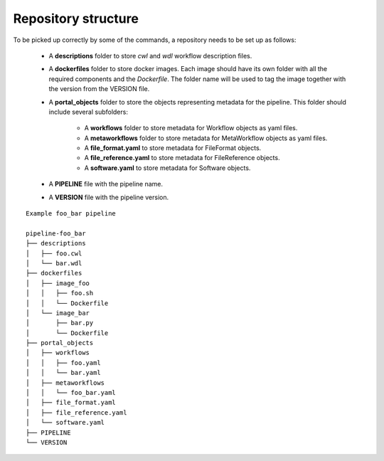 .. _repo:

====================
Repository structure
====================

To be picked up correctly by some of the commands, a repository needs to be set up as follows:

  - A **descriptions** folder to store *cwl* and *wdl* workflow description files.
  - A **dockerfiles** folder to store docker images.
    Each image should have its own folder with all the required components and the *Dockerfile*.
    The folder name will be used to tag the image together with the version from the VERSION file.
  - A **portal_objects** folder to store the objects representing metadata for the pipeline.
    This folder should include several subfolders:
      - A **workflows** folder to store metadata for Workflow objects as yaml files.
      - A **metaworkflows** folder to store metadata for MetaWorkflow objects as yaml files.
      - A **file_format.yaml** to store metadata for FileFormat objects.
      - A **file_reference.yaml** to store metadata for FileReference objects.
      - A **software.yaml** to store metadata for Software objects.
  - A **PIPELINE** file with the pipeline name.
  - A **VERSION** file with the pipeline version.

::

    Example foo_bar pipeline

    pipeline-foo_bar
    ├── descriptions
    │   ├── foo.cwl
    │   └── bar.wdl
    ├── dockerfiles
    │   ├── image_foo
    │   │   ├── foo.sh
    │   │   └── Dockerfile
    │   └── image_bar
    │       ├── bar.py
    │       └── Dockerfile
    ├── portal_objects
    │   ├── workflows
    │   │   ├── foo.yaml
    │   │   └── bar.yaml
    │   ├── metaworkflows
    │   │   └── foo_bar.yaml
    │   ├── file_format.yaml
    │   ├── file_reference.yaml
    │   └── software.yaml
    ├── PIPELINE
    └── VERSION
